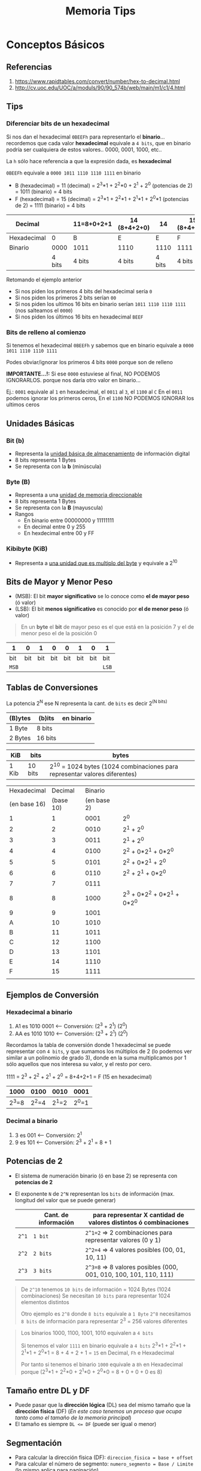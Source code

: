 #+TITLE: Memoria Tips
* Conceptos Básicos
** Referencias
   1. https://www.rapidtables.com/convert/number/hex-to-decimal.html
   2. http://cv.uoc.edu/UOC/a/moduls/90/90_574b/web/main/m1/c1/4.html

   #+BEGIN_COMMENT
   pendientes a revisar si dejar
   1. http://ryan.gulix.cl/dw/miscelaneos/notacion_de_bytes
   2. https://es.stackoverflow.com/questions/175436/por-qu%C3%A9-2-elevado-a-n-el-resultado-est%C3%A1-en-bytes
   #+END_COMMENT
** Tips
*** Diferenciar bits de un hexadecimal
   Si nos dan el hexadecimal ~0BEEFh~ para representarlo el *binario*...
   recordemos que cada valor *hexadecimal* equivale a ~4 bits~,
   que en binario podría ser cualquiera de estos valores.. 0000, 0001, 1000, etc..

   La ~h~ sólo hace referencia a que la expresión dada, es *hexadecimal*

   ~0BEEFh~ equivale a ~0000 1011 1110 1110 1111~ en binario

   - B (hexadecimal) = 11 (decimal) = 2^3*1 + 2^2*0 + 2^1 + 2^0 (potencias de 2) = 1011 (binario) = 4 bits
   - F (hexadecimal) = 15 (decimal) = 2^3*1 + 2^2*1 + 2^1*1 + 2^0*1 (potencias de 2) = 1111 (binario) = 4 bits

   |-------------+--------+------------+--------------+--------+--------------|
   | Decimal     |        | 11=8+0+2+1 | 14 (8+4+2+0) |     14 | 15 (8+4+2+1) |
   |-------------+--------+------------+--------------+--------+--------------|
   | Hexadecimal |      0 | B          | E            |      E | F            |
   |-------------+--------+------------+--------------+--------+--------------|
   | Binario     |   0000 | 1011       | 1110         |   1110 | 1111         |
   |-------------+--------+------------+--------------+--------+--------------|
   |             | 4 bits | 4 bits     | 4 bits       | 4 bits | 4 bits       |
   |-------------+--------+------------+--------------+--------+--------------|

   Retomando el ejemplo anterior
   - Si nos piden los primeros 4 bits del hexadecimal sería ~0~
   - Si nos piden los primeros 2 bits serían ~00~
   - Si nos piden los ultimos 16 bits en binario serían ~1011 1110 1110 1111~ (nos salteamos el ~0000~)
   - Si nos piden los últimos 16 bits en hexadecimal ~BEEF~
*** Bits de relleno al comienzo
    Si tenemos el hexadecimal ~0BEEFh~ y sabemos que en binario 
    equivale a ~0000 1011 1110 1110 1111~
    
    Podes obviar/ignorar los primeros 4 bits ~0000~ porque son de relleno

    *IMPORTANTE...!:*
    Si ese ~0000~ estuviese al final, NO PODEMOS IGNORARLOS. porque nos daría
    otro valor en binario...

    Ej.:
    ~0001~ equivale al ~1~ en hexadecimal, el ~0011~ al ~3~, el ~1100~ al ~C~
    En el ~0011~ podemos ignorar los primeros ceros,
    En el ~1100~ NO PODEMOS IGNORAR los ultimos ceros
** Unidades Básicas
*** Bit (b)
    - Representa la _unidad básica de almacenamiento_ de información digital
    - 8 bits representa 1 Bytes
    - Se representa con la *b* (minúscula)
*** Byte (B)
    - Representa a una _unidad de memoria direccionable_
    - 8 bits representa 1 Bytes
    - Se representa con la *B* (mayuscula)
    - Rangos
      - En binario entre 00000000 y 11111111
      - En decimal entre 0 y 255
      - En hexdecimal entre 00 y FF
*** Kibibyte (KiB)
    - Representa a _una unidad que es multiplo del byte_ y equivale a 2^10
** Bits de Mayor y Menor Peso
   + (MSB): El bit *mayor significativo* se lo conoce como *el de mayor peso* (ó valor)
   + (LSB): El bit *menos significativo* es conocido por *el de menor peso* (ó valor)
   
   #+BEGIN_QUOTE
   En un *byte* el *bit* de mayor peso es el que está en la posición 7
   y el de menor peso el de la posición 0
   #+END_QUOTE

   |-------+-----+-----+-----+-----+-----+-----+-------|
   | 1     |   0 |   1 |   0 |   0 |   1 |   0 | 1     |
   |-------+-----+-----+-----+-----+-----+-----+-------|
   | bit   | bit | bit | bit | bit | bit | bit | bit   |
   | ~MSB~ |     |     |     |     |     |     | ~LSB~ |
   |-------+-----+-----+-----+-----+-----+-----+-------|
** Tablas de Conversiones
   La potencia 2^N ese N representa la cant. de ~bits~ es decir 2^(N bits)

   |---------+---------+------------|
   | (B)ytes | (b)its  | en binario |
   |---------+---------+------------|
   | 1 Byte  | 8 bits  |            |
   | 2 Bytes | 16 bits |            |
   |---------+---------+------------|

   |-------+---------+----------------------------------------------------------------------------|
   | KiB   | bits    | bytes                                                                      |
   |-------+---------+----------------------------------------------------------------------------|
   | 1 Kib | 10 bits | 2^10 = 1024 bytes (1024 combinaciones para representar valores diferentes) |
   |-------+---------+----------------------------------------------------------------------------|

   #+name: hexadecimal-binario
   |--------------+-----------+-------------+-----------------------------|
   |  Hexadecimal |   Decimal |     Binario |                             |
   | (en base 16) | (base 10) | (en base 2) |                             |
   |--------------+-----------+-------------+-----------------------------|
   |            1 |         1 |        0001 | 2^0                         |
   |            2 |         2 |        0010 | 2^1 + 2^0                   |
   |            3 |         3 |        0011 | 2^1 + 2^0                   |
   |            4 |         4 |        0100 | 2^2 + 0*2^1 + 0*2^0         |
   |            5 |         5 |        0101 | 2^2 + 0*2^1 + 2^0           |
   |            6 |         6 |        0110 | 2^2 + 2^1   + 0*2^0         |
   |            7 |         7 |        0111 |                             |
   |            8 |         8 |        1000 | 2^3 + 0*2^2 + 0*2^1 + 0*2^0 |
   |            9 |         9 |        1001 |                             |
   |            A |        10 |        1010 |                             |
   |            B |        11 |        1011 |                             |
   |            C |        12 |        1100 |                             |
   |            D |        13 |        1101 |                             |
   |            E |        14 |        1110 |                             |
   |            F |        15 |        1111 |                             |
   |--------------+-----------+-------------+-----------------------------|
   |              |           |             |                             |
** Ejemplos de Conversión
*** Hexadecimal a binario
   1. A1 es 1010 0001 <-- Conversión: (2^3 + 2^1)  (2^0)
   2. AA es 1010 1010 <-- Conversión: (2^3 + 2^1)  (2^0)

   Recordamos la tabla de conversión donde 1 hexadecimal se puede representar con ~4 bits~,
   y que sumamos los múltiplos de 2 (lo podemos ver similar a un polinomio de grado 3),
   donde en la suma multiplicamos por 1 sólo aquellos que nos interesa su valor,
   y el resto por cero.

   1111 = 2^3 + 2^2 + 2^1 + 2^0 = 8+4+2+1 = F (15 en hexadecimal)

   |-------+-------+-------+-------|
   |  1000 |  0100 |  0010 | 0001  |
   |-------+-------+-------+-------|
   | 2^3=8 | 2^2=4 | 2^1=2 | 2^0=1 |
   |-------+-------+-------+-------|
*** Decimal a binario
    1. 3 es 001 <-- Conversión: 2^1 
    2. 9 es 101 <-- Conversión: 2^3 + 2^1 = 8 + 1
** Potencias de 2
   - El sistema de numeración binario (ó en base 2) se representa con *potencias de 2*
   - El exponente ~N~ de ~2^N~ representan los ~bits~ de información (max. longitud del valor que se puede generar)

     |-------+----------------------+--------------------------------------------------------------------|
     |       | Cant. de información | para representar X cantidad de valores distintos ó combinaciones   |
     |-------+----------------------+--------------------------------------------------------------------|
     | ~2^1~ | ~1 bit~              | ~2^1=2~ => 2 combinaciones para representar valores (0 y 1)        |
     | ~2^2~ | ~2 bits~             | ~2^2=4~ => 4 valores posibles (00, 01, 10, 11)                     |
     | ~2^3~ | ~3 bits~             | ~2^3=8~ => 8 valores posibles  (000, 001, 010, 100, 101, 110, 111) |
     |-------+----------------------+--------------------------------------------------------------------|

   #+BEGIN_QUOTE
   De ~2^10~ tenemos ~10 bits~ de información = 1024 Bytes (1024 combinaciones)
   Se necesitan ~10 bits~ para representar 1024 elementos distintos

   Otro ejemplo es ~2^8~ donde ~8 bits~ equivale a ~1 Byte~
   ~2^8~ necesitamos ~8 bits~ de información para representar 2^3 = 256 valores diferentes
   #+END_QUOTE

   #+BEGIN_QUOTE
   Los binarios 1000, 1100, 1001, 1010 equivalen a ~4 bits~
   
   Si tenemos el valor ~1111~ en binario equivale a ~4 bits~
   2^3*1 + 2^2*1 + 2^1*1 + 2^0*1 = 8 + 4 + 2 + 1 = ~15~ en Decimal, ~Fh~ e Hexadecimal
   
   Por tanto si tenemos el binario ~1000~
   equivale a ~8h~ en Hexadecimal porque (2^3*1 + 2^2*0 + 2^1*0 + 2^0*0 = 8 + 0 + 0 + 0 es 8)
   #+END_QUOTE
** Tamaño entre DL y DF
   - Puede pasar que la *dirección lógica* (DL) sea del mismo tamaño que la *dirección física* (DF)
     (/En este caso tenemos un proceso que ocupa tanto como el tamaño de la memoria principal/)
   - El tamaño es siempre ~DL <= DF~ (puede ser igual o menor)
** Segmentación
   - Para calcular la dirección física (DF): ~direccion_fisica = base + offset~
   - Para calcular el número de segmento: ~numero_segmento = Base / Limite~ (lo mismo aplica para paginación)
** [#A] Direccionamiento Logica y Fisica
   - Definir Dirección lógica: ~direccion_logica = numero_pagina | offset~
   - Definir la dirección física: ~direccion_fisica = numero_marco | offset~

   #+BEGIN_QUOTE
   El símbolo ~|~ se está usa como separador de bits entre el número_pagina/numero_marco con offset,
   siendo los primeros N bits de mayor peso los que indican el numero_pagina/numero_marco
   y los bits restantes el offset
   #+END_QUOTE
** Tamaño de Marco
   Si sabemos la cant. de marcos => Será la potencia de 2 que resulte en la cant. de marcos
   (/Ej. si la memoria física tiene 32 marcos => 2^5 = 32 => los marcos son de 5 bits/)
** Tamaño de Pagina
   Si sabemos el tamaño de página => Será la potencia de 2 que resulte en ese tamaño
   (/Ej. si el tamaño de página es 1Kib => 1Kib=10 bits porque 2^10bits=1024 bytes/)

   #+BEGIN_COMMENT
   #+END_COMMENT
   
   *Observación:*
   Si sabemos el tamaño del marco => ~tamanio_pagina = tamanio_marco~
** Tamaño de Memoria fisica
   Si sabemos la cant de marcos => Será la cant. de marcos * tamaño de marco (ó de página)
   (/Ej. si la ram tiene 32 marcos, y c/página es de 1Kib => 32*KiB=32Kib=>2^15bits => memoria=15bits/)
* Observaciones
  #+BEGIN_COMMENT
  DL = num_pagina | offset
  DF = num_marco | offset
  
  - ~DF = Base + DL~
  - ~DL = Base + Offset~
  - ~DL <= DF~
  - ~numero_pagina = DL/tamanio_pagina~ => ~DL = numero_pagina * tamanio_pagina~
  - ~DF = numero_marco * tamanio_marco + offset~
  #+END_COMMENT
* Escenarios Comunes
** Obtener número de página de una DL
*** Datos
    - Tamaño Pagina = 1 KiB (1 KiB = 2^10 Bytes = 1024 Bytes)
    - Dirección Lógica = 2045 (en decimal)

    Tabla de paginas del Proceso (A)
    |--------+-------+---|
    | Página | Marco | V |
    |--------+-------+---|
    |      0 | 5     | 1 |
    |      1 | 6     | 1 |
    |      2 | 2     | 1 |
    |      3 | -     | 0 |
    |      4 | -     | 0 |
    |      5 | -     | 0 |
    |--------+-------+---|
*** Fórmulas útiles
    - ~DL = numero_pagina * tamaño_pagina~
      - numero_pagina = DL / tamaño_pagina
      - offset_pagina = DL % tamaño_pagina (obtenemos el resto de la división)
    - ~DF = numero_frame * tamaño_frame + offset_pagina~
    #+END_QUOTE
*** Solución 1 - En Decimal
    - Si nos dan la DL en decimal
    - Si sabemos la *DL* y el *tamaño_página* => obtenemos el *numero_pagina* del cociente de su división
    - Si sabemos la *DL* y el *tamaño_página* => obtenemos el *offset_pagina* del resto de su división
    - El *offset* sólo nos sirve para la traducción para obtener la *DF* (dirección física)
      
    #+BEGIN_QUOTE
    Si tamaño_pagina = 1Kib y DL = 2045 (en decimal)

    1) Para obtener el *número de página* usamos la fórmula ~DL=num_pagina*tamaño_pagina~
    2045 = numero_pagina * 1024 => numero_pagina = 2045/1024 => numero_pagina = 1,...
    por tanto ~numero_pagina = 1~ (en decimal)

    2) Para obtener el *offset* obtenemos el resto de la división anterior
    offset = 2045 % 1024 => offset = 1021
    por tanto ~offset = 1021~ (en decimal)

    3) Obtenemos el *número de marco* de la TP del Proceso A, usando el *número de página*
    la *página 1* está en el *frame 6*
    por tanto ~frame=6~ (en decimal)
       
    4) Para obtener la *dirección física* usamos la fórmula ~DF = numero_frame * tamaño_pagina + offset~
    DF = 6 * 1024 + 1021 => DF = 7165
    por tanto ~DF = 7165~ (en decimal)

    Este último paso, el de obtener la *DF* se conoce como *traducción*
    porque a partir de una *dirección lógica* obtenemos la *dirección física*
    y ésta última la que entiende la RAM
    #+END_QUOTE
*** Solución 2 - DL En Binario (bits)
    - Si nos dan la DL en hexadecimal ó decimal, la podemos pasar a binario
    - Usamos la fórmula de ~DL = numero_pagina (en bits) | offset (en bits)~
    - Si sabemos el *tamaño_pagina* => sabemos cuantos de los ultimos ~bits~ de la DL representan el *offset*
    
    #+BEGIN_QUOTE
    1) Obtenemos el *offset* de la página, a partir del *tamaño de página*
    tamaño_pagina = 1KiB = 2^10 Bytes = 1024 Bytes => necesitamos ~10 bits~ para direccionar dentro de la página (1024 combinaciones diferentes)
    por tanto ~offset=10 bits~

    2) Pasamos la DL de decimal a binario
       - los últimos ~10 bits~ son de *offset*
       - los bits antes del offset (al principio de la DL) serán del *número de página*

    2045 (decimal) = 11111111101 (binario) <- tiene 11 bits

    3) Separamos los bits de la DL usando ~DL = numero_pagina (bits) | offset_pagina (bits)~
    Como sabemos que el offset son ~10 bits~ los últimos 10 bits seran esos,
    DL = numero_pagina (1 bit) | offset (10 bits) => ~1|1111111101~
    por tanto ~numero_pagina = 1~

    (al primer bit ~1~ lo rellenamos con ceros, quedando 001 de binario que en Decimal es 1)

    4) Obtenemos el *número de marco* de la TP del Proceso A, usando el *numero de página*
    la *página 1* está en el *frame 6*
    como estamos usando con la fórmula en binario con bits ~DL = num_pagina | offset~
    convertimos el frame a binario 6 (decimal) = 0110 (en binario)
    por tanto ~frame=0110~ (en binario)

    5) Para obtener la *dirección física* usamos ~DF = numero_marco | offset_pagina~
    por tanto ~DF = 110 | 1111111101~
    #+END_QUOTE
** TLB y Paginación Jerárquica
*** Datos
    - DL = 114444h (en hexa)
    - 16 bits para offset (offset dentro de pagina)
    - 8 bits para numero_pagina
      - 4 bits para TP de 1º Nivel
      - 4 bits para TP de 2º Nivel

    TP Global
    |--------+-------|
    | pagina | frame |
    |--------+-------|
    |      0 |    50 |
    |    ~1~ |    51 |
    |      2 |    52 |
    |--------+-------|

    TP que apunta frame=51
    |--------+-------|
    | pagina | frame |
    |--------+-------|
    |      0 |    20 |
    |    ~1~ |   100 |
    |      2 |     2 |
    |--------+-------|

    TP que apunta frame=50
    |--------+-------|
    | pagina | frame |
    |--------+-------|
    |      0 |     5 |
    |      1 |    10 |
    |      2 |    22 |
    |--------+-------|

*** Solución 1
    #+BEGIN_QUOTE
    1) Obtenemos de ~DL = 114444h~ el numero_pagina de la TP global, y luego de otra
    Si DL = numero_pagina (8bits) | offset_pagina (16 bits) <- la cant. de bits es dato
    por tanto ~numero_pagina_completa = 11h~ (los primeros 8 bits de la DL, un hexadecimal son 4 bits)

    y dividimos el *numero de pagina* porque son 4 bits para una TP, y 4 para a la otra TP
    ~numero_pagina_TP_global = 1h~ (la TP de 1º nivel) <- el frame de esta, nos llevará a la de 2do nivel
    ~numero_pagina_TP = 1h~ (la TP de 2º nivel) <- esta tendrá el frame posta    

    1) Accedemos a la TP Global con numero_pagina=1, nos lleva al ~frame=51~
       
    2) Accedemos a la TP del frame=51, con numero_pagina=1, nos indica que el frame posta es ~frame=100~

    3) Cargamos en la TLB la página y el frame
       - ~numero_pagina=11h~ (es la página completa)
       - ~frame=100d~ (es dato de la TP de 2º nivel)

    TLB
    |--------+--------+---------|
    | pagina |  frame | proceso |
    |--------+--------+---------|
    | 11(h)  | 100(d) | PA      |
    |--------+--------+---------|

    Cada vez que accedamos a la TLB nos llevará con un acceso a memoria (frame=100, pagina=11)

    Si tuvieramos *paginación jerárquica* sin una TLB, tendríamos 2 accesos a memoria (a dos TP)
    porque accede a la TP Global y luego a la otra TP..
    
    Este esquema de paginación "jerárquica" divide una TP grande en varias chicas,
    donde una TP tiene una parte del numero de pagina (que el frame asignado nos lleva a otra TP)
    y la otra TP tiene la otra parte del numero de pagina
    osea ~pagina_completa = pag_tp_1erNivel | pag_tp_2doNivel~
    #+END_QUOTE
